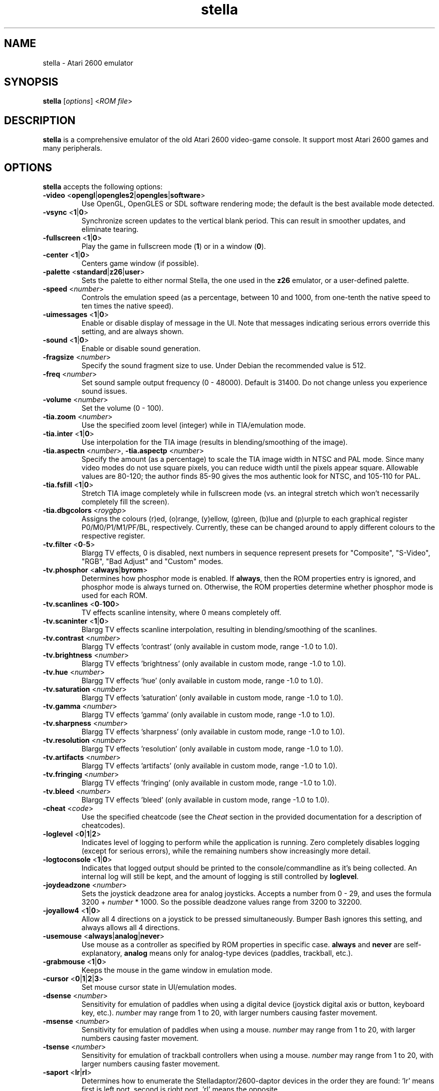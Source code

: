 .TH stella 6 "January 12, 2019" stella
.SH NAME
stella \- Atari 2600 emulator
.SH SYNOPSIS
.B stella
[\fIoptions\fP] <\fIROM file\fP>
.SH DESCRIPTION
.B stella
is a comprehensive emulator of the old Atari 2600 video-game
console. It support most Atari 2600 games and many peripherals.
.PP
.SH OPTIONS
.B stella
accepts the following options:
.TP
.BR \-video " <" opengl | opengles2 | opengles | software >
Use OpenGL, OpenGLES or SDL software rendering mode; the default is
the best available mode detected.
.TP
.BR \-vsync " <" 1 | 0 >
Synchronize screen updates to the vertical blank period. This can
result in smoother updates, and eliminate tearing.
.TP
.BR \-fullscreen " <" 1 | 0  >
Play the game in fullscreen mode (\fB1\fP) or in a window (\fB0\fP).
.TP
.BR \-center " <" 1 | 0 >
Centers game window (if possible).
.TP
.BR \-palette " <" standard | z26 | user >
Sets the palette to either normal Stella, the one used in the \fBz26\fP
emulator, or a user-defined palette.
.TP
.BR \-speed " <\fInumber\fP>"
Controls the emulation speed (as a percentage, between 10 and 1000,
from one-tenth the native speed to ten times the native speed).
.TP
.BR \-uimessages " <" 1 | 0 >
Enable or disable display of message in the UI.
Note that messages indicating serious errors override this setting,
and are always shown.
.TP
.BR \-sound " <" 1 | 0 >
Enable or disable sound generation.
.TP
.BR \-fragsize " <\fInumber\fP>"
Specify the sound fragment size to use. Under Debian the recommended
value is 512.
.TP
.BR \-freq " <\fInumber\fP>"
Set sound sample output frequency (0 - 48000). Default is 31400. Do
not change unless you experience sound issues.
.TP
.BR \-volume " <\fInumber\fP>"
Set the volume (0 - 100).
.TP
.BR \-tia.zoom " <\fInumber\fP>"
Use the specified zoom level (integer) while in TIA/emulation mode.
.TP
.BR \-tia.inter " <" 1 | 0 >
Use interpolation for the TIA image (results in blending/smoothing of
the image).
.TP
.BR \-tia.aspectn " <\fInumber\fP>, " \-tia.aspectp " <\fInumber\fP>"
Specify the amount (as a percentage) to scale the TIA image width in
NTSC and PAL mode. Since many video modes do not use square pixels,
you can reduce width until the pixels appear square. Allowable values
are 80\-120; the author finds 85\-90 gives the mos authentic look for
NTSC, and 105\-110 for PAL.
.TP
.BR \-tia.fsfill " <" 1 | 0 >
Stretch TIA image completely while in fullscreen mode (vs. an integral
stretch which won't necessarily completely fill the screen).
.TP
.BR \-tia.dbgcolors " <\fIroygbp\fP>"
Assigns the colours (r)ed, (o)range, (y)ellow, (g)reen, (b)lue and
(p)urple to each graphical register P0/M0/P1/M1/PF/BL, respectively.
Currently, these can be changed around to apply different colours to
the respective register.
.TP
.BR \-tv.filter " <" 0 \- 5 >
Blargg TV effects, 0 is disabled, next numbers in sequence represent
presets for "Composite", "S-Video", "RGB", "Bad Adjust" and "Custom"
modes.
.TP
.BR \-tv.phosphor " <" always | byrom >
Determines how phosphor mode is enabled. If
.BR always ,
then the ROM properties entry is ignored, and phosphor mode is always
turned on.
Otherwise, the ROM properties determine whether phosphor mode is used
for each ROM.
.TP
.BR \-tv.scanlines " <" 0 \- 100 >
TV effects scanline intensity, where 0 means completely off.
.TP
.BR \-tv.scaninter " <" 1 | 0 >
Blargg TV effects scanline interpolation, resulting in
blending/smoothing of the scanlines.
.TP
.BR \-tv.contrast " <\fInumber\fP>"
Blargg TV effects 'contrast' (only available in custom mode, range
\-1.0 to 1.0).
.TP
.BR \-tv.brightness " <\fInumber\fP>"
Blargg TV effects 'brightness' (only available in custom mode, range
\-1.0 to 1.0).
.TP
.BR \-tv.hue " <\fInumber\fP>"
Blargg TV effects 'hue' (only available in custom mode, range \-1.0 to
1.0).
.TP
.BR \-tv.saturation " <\fInumber\fP>"
Blargg TV effects 'saturation' (only available in custom mode, range
\-1.0 to 1.0).
.TP
.BR \-tv.gamma " <\fInumber\fP>"
Blargg TV effects 'gamma' (only available in custom mode, range \-1.0
to 1.0).
.TP
.BR \-tv.sharpness " <\fInumber\fP>"
Blargg TV effects 'sharpness' (only available in custom mode, range
\-1.0 to 1.0).
.TP
.BR \-tv.resolution " <\fInumber\fP>"
Blargg TV effects 'resolution' (only available in custom mode, range
\-1.0 to 1.0).
.TP
.BR \-tv.artifacts " <\fInumber\fP>"
Blargg TV effects 'artifacts' (only available in custom mode, range
\-1.0 to 1.0).
.TP
.BR \-tv.fringing " <\fInumber\fP>"
Blargg TV effects 'fringing' (only available in custom mode, range
\-1.0 to 1.0).
.TP
.BR \-tv.bleed " <\fInumber\fP>"
Blargg TV effects 'bleed' (only available in custom mode, range \-1.0
to 1.0).
.TP
.BR \-cheat " <\fIcode\fP>"
Use the specified cheatcode (see the \fICheat\fP section in the
provided documentation for a description of cheatcodes).
.TP
.BR \-loglevel " <" 0 | 1 | 2 >
Indicates level of logging to perform while the application is
running. Zero completely disables logging (except for serious errors),
while the remaining numbers show increasingly more detail.
.TP
.BR \-logtoconsole " <" 1 | 0 >
Indicates that logged output should be printed to the
console/commandline as it's being collected. An internal log will
still be kept, and the amount of logging is still controlled
by \fBloglevel\fP.
.TP
.BR \-joydeadzone " <\fInumber\fP>"
Sets the joystick deadzone area for analog joysticks. Accepts a number
from 0 - 29, and uses the formula 3200 + \fInumber\fP * 1000. So the
possible deadzone values range from 3200 to 32200.
.TP
.BR \-joyallow4 " <" 1 | 0 >
Allow all 4 directions on a joystick to be pressed
simultaneously. Bumper Bash ignores this setting, and always allows
all 4 directions.
.TP
.BR \-usemouse " <" always | analog | never >
Use mouse as a controller as specified by ROM properties in specific
case. \fBalways\fP and \fBnever\fP are self-explanatory, \fBanalog\fP
means only for analog-type devices (paddles, trackball, etc.).
.TP
.BR \-grabmouse " <" 1 | 0 >
Keeps the mouse in the game window in emulation mode.
.TP
.BR \-cursor " <" 0 | 1 | 2 | 3 >
Set mouse cursor state in UI/emulation modes.
.TP
.BR \-dsense " <\fInumber\fP>"
Sensitivity for emulation of paddles when using a digital device
(joystick digital axis or button, keyboard key, etc.). \fInumber\fP
may range from 1 to 20, with larger numbers causing faster movement.
.TP
.BR \-msense " <\fInumber\fP>"
Sensitivity for emulation of paddles when using a mouse. \fInumber\fP
may range from 1 to 20, with larger numbers causing faster movement.
.TP
.BR \-tsense " <\fInumber\fP>"
Sensitivity for emulation of trackball controllers when using a mouse.
\fInumber\fP may range from 1 to 20, with larger numbers causing
faster movement.
.TP
.BR \-saport " <" lr | rl >
Determines how to enumerate the Stelladaptor/2600-daptor devices in
the order they are found: 'lr' means first is left port, second is
right port, 'rl' means the opposite.
.TP
.BR \-ctrlcombo " <" 1 | 0 >
Use control-x key combos. This is normally enabled, since the Quit
command is tied to 'Control-q'. However, there are times when a
2-player game is using either the 'f' or 'r' keys for movement, and
pressing Control (for Fire) will perform an unwanted action associated
with Control-r or Control-f.
.TP
.BR \-autoslot " <" 1 | 0 >
Automatically switch to the next available save state slot after
saving a ROM state file.
.TP
.BR \-fastscbios " <" 1 | 0 >
Disable Supercharger BIOS progress loading bars.
.TP
.BR \-snapsavedir " <\fIpath\fP>"
The directory to save snapshot files to.
.TP
.BR \-snaploaddir " <\fIpath\fP>"
The directory to load snapshot files from.
.TP
.BR \-snapname " <" int | rom >
When saving snapshots, use either the internal database name or the
actual ROM filename.
.TP
.BR \-sssingle " <" 1 | 0 >
Generate single snapshot instead of many, overwriting any previous
snapshots.
.TP
.BR \-ss1x " <" 1 | 0 >
Ignore any scaling applied to the TIA image, and save snapshot in
unscaled (1x) mode.
.TP
.BR \-ssinterval " <\fInumber\fP>"
Set the interval in seconds between taking snapshots in continuous
snapshot mode (currently, 1 - 10).
.TP
.BR \-rominfo " <\fIrom\fP>"
Display detailed information about the given ROM, and then exit
Stella.
.TP
.BR \-listrominfo
Prints relevant contents of the Stella ROM database, one ROM per line,
and then exit Stella. This can be used for external frontends.
.TP
.BR \-exitlauncher " <" 1 | 0 >
Always exit to ROM launcher when exiting a ROM (normally, an exit to
launcher only happens when started with the launcher).
.TP
.BR \-launcherres " <\fIW\fP" x \fIH\fP>
Set the size of the ROM launcher.
.TP
.BR \-launcherfont " <" small | medium | large >
Set the size of the font in the ROM launcher.
.TP
.BR \-laucnherroms " <" 1 | 0 >
Specifies whether to show ROMs only (the default) or all files in the
ROM launcher.
.TP
.BR \-romviewer " <" 0 | 1 | 2 >
Hide ROM info viewer in ROM launcher mode (0), or use the given zoom
level (1 or 2).
.TP
.BR \-uipalette " <" standard | classic >
Use the specified palette for UI elements.
.TP
.BR \-listdelay " <\fIdelay\fP>"
Set the amount of time to wait between treating successive keypresses
as a single word in list widgets (value can range from 300-1000).
.TP
.BR \-mwheel " <\fIlines\fP>"
Set the number of lines a mousewheel will scroll in the UI.
.TP
.BR \-romdir " <\fIdir\fP>"
Set the directory where the ROM launcher will start.
.TP
.BR \-statedir " <\fIdir\fP>"
Set the directory in which to save state files.
.TP
.BR \-cheatfile " <\fIfile\fP>"
Set the full pathname of the cheatfile database.
.TP
.BR \-palettefile " <\fIfile\fP>"
Set the full pathname of the user-defined palette file.
.TP
.BR \-propsfile " <\fIfile\fP>"
Set the full pathname of the ROM properties file.
.TP
.BR \-nvramdir " <\fIdir\fP>"
Set the directory in which to save EEPROM files.
.TP
.BR \-cfgdir " <\fIdir\fP>"
Set the directory in which to access Distella config files.
.TP
.BR \-avoxport " <\fIname\fP>"
Set the name of the serial port where an AtariVox is connected.
.TP
.BR \-maxres " <\fIW\fP" x \fIH\fP>
Useful for developers, this sets the maximum size of window that can
be created, allowing to simulate testing on 'smaller' systems.
.TP
.BR \-help
Print a help message describing these options, and then exit Stella.

.P
The following are useful to developers. Only use them if you know what
you're doing! Note that in all cases, the values supplied to the
arguments are \fBnot\fP case sensitive.
.TP
.BR \-dis.resolve " <" 1 | 0 >
Try to differentiate between code vs. data sections in the
disassembler. See the \fIDebugger\fP section in the provided
documentation for more information.
.TP
.BR \-dis.gfxformat " <" 2 | 16 >
Sets the base to use for displaying GFX sections in the disassembler.
.TP
.BR \-dis.showaddr " <" 1 | 0 >
Shows/hides opcode addresses in the disassembler.
.TP
.BR \-dis.relocate " <" 1 | 0 >
Relocate calls out of address range in the disassembler.
.TP
.BR \-dbg.res " <\fIW\fP" x \fIH\fP>
Set the size of the debugger window.
.TP
.BR \-dbg.fontsize " <" small | medium | large >
Set the font size in the debugger window.
.TP
.BR \-dbg.fontstyle " <" 0 | 1 | 2 | 3 >
How to use bold fonts in the debugger window. \fB0\fP means all normal
font, \fB1\fP is bold labels only, \fB2\fP is bold non-labels only,
\fB3\fP is all bold font.
.TP
.BR \-dbg.ghostreadstrap " <" 1 | 0 >
Debugger considers/ignores 'ghost' reads for trap addresses.
.TP
.BR \-dbg.uhex " <" 0 | 1 >
Lower/uppercase hexadecimal display.
.TP
.BR \-break " <\fIaddress\fP>"
Set a breakpoint at a specified address.
.TP
.BR \-debug
Immediately jump to debugger mode when starting Stella.
.TP
.BR \-holdjoy0 " [" UDLRF ]
Start the emulator with the specified left joystick direction and
button held down (\fBUF\fP for up and fire).
After entering the emulation, you will have to press and release the
direction again to release the event.
.TP
.BR \-holdjoy1 " [" UDLRF ]
Start the emulator with the specified right joystick direction and
button held down (\fBUF\fP for up and fire).
After entering the emulation, you will have to press and release the
direction again to release the event.
.TP
.BR \-holdselect
Start the emulator with the Game Select switch held down.
After entering the emulation, you will have to press and
release 'Select' to release the event.
.TP
.BR \-holdreset
Start the emulator with the Game Reset switch held down.
After entering the emulation, you will have to press and
release 'Reset' to release the event.
.TP
.BR \-bs " <\fItype\fP>, " \-type " <\fItype\fP>"
Set "Cartridge.Type" property. See the \fIGame Properties\fP section
in the provided documentation for valid types.
.TP
.BR \-channels " <" Mono | Stereo >
Set "Cartridge.Sound" property.
.TP
.BR \-ld " <" A | B >
Set "Console.LeftDifficulty" property.
.TP
.BR \-rd " <" A | B >
Set "Console.RightDifficulty" property.
.TP
.BR \-tv " <" Color | BlackAndWhite >
Set "Console.TelevitionType" property.
.TP
.BR \-sp " <" Yes | No >
Set "Console.SwapPorts" property.
.TP
.BR \-lc " <\fItype\fP>"
Set "Controller.Left" property. See the \fIGame Properties\fP section
in the provided documentation for valid types.
.TP
.BR \-rc " <\fItype\fP>"
Set "Controller.Right" property. See the \fIGame Properties\fP section
in the provided documentation for valid types.
.TP
.BR \-bc " <\fItype\fP>"
Sets both "Controller.Left" and "Controller.Right" properties. See the
\fIGame Properties\fP section in the provided documentation for valid
types.
.TP
.BR \-cp " <" Yes | No >
Set "Controller.SwapPaddles" property. See the \fIGame Properties\fP
section in the provided documentation for valid types.
.TP
.BR \-ma " <" Auto | XY >
Set "Controller.MouseAxis" property. See the \fIGame Properties\fP
section in the provided documentation for valid types.
.TP
.BR \-format " <\fIformat\fP>"
Set "Display.Format" property. See the \fIGame Properties\fP section
in the provided documentation for valid formats.
.TP
.BR \-ystart " <\fInumber\fP>"
Set "Display.YStart" property (0 - 64).
.TP
.BR \-height " <\fInumber\fP>"
Set "Display.Height" property (210 - 256).
.TP
.BR \-pp " <" Yes | No >
Set "Display.Phosphor" property.
.TP
.BR \-ppblend " <\fInumber\fI>"
Set "Display.PPBlend" property, used for phosphor effect
(0-100). Default is 77.

.P
The following are available in two sets, one for players (prefixed by
.BR plr. )
and one for developers (prefixed by
.BR dev. ).
Only use them if you know what you're doing!
Note that in all cases, the values supplied to the arguments are
\fBnot\fP case sensitive.
.TP
.BR \-dev.settings " <" 1 | 0 >
Select developer
.RB ( 1 )
or player
.RB ( 0 )
set.
.TP
.BR \- < plr | dev > .stats " <" 1 | 0 >
Overlay console info on the TIA image during emulation.
.TP
.BR \- < plr | dev > .console " <" 2600 | 7800 >
Select console for B/W and Pause key handling and RAM initialization.
.TP
.BR \- < plr | dev > .bankrandom " <" 1 | 0 >
On reset, randomize the startup bank (only for selected bankswitch
types).
.TP
.BR \- < plr | dev > .ramrandom " <" 1 | 0 >
On reset, either randomize all RAM content, or zero it out instead.
.TP
.BR \- < plr | dev > .cpurandom " [" SAXYP ]
On reset, randomize the content of the specified CPU registers.
.TP
.BR \- < plr | dev > .tiadriven " <" 1 | 0 >
Set unused TIA pins to be randomly driven high or low on a read/peek.
.TP
.BR \- < plr | dev > .rwportbreak " <" 1 | 0 >
Since the 2600 has no dedicated R/W line, different addresses are used
for RAM read or write access.
If the code reads from such a write address, this causes an unwanted,
semi-random write to that address.
When this option is enabled, such reads interrupt emulation and the
debugger is entered.
.TP
.BR \- < plr | dev > .thumb.trapfatal " <" true | false >
The default of \fBtrue\fP allows the Thumb ARM emulation to throw an
exception and enter the debugger on fatal errors.
When disabled, such fatal errors are simply logged, and emulation
continues.
Do not use this unless you know exactly what you're doing, as it
changes the behaviour as compared to real hardware.
.TP
.BR \- < plr | dev > .eepromaccess " <" 1 | 0 >
When enabled, each read or write access to the AtariVox/SaveKey EEPROM
is signalled by a message.
.TP
.BR \- < plr | dev > .tv.jitter " <" 1 | 0 >
Enable TV jitter/roll effect, when there are too many or too few
scanlines per frame.
.TP
.BR \- < plr | dev > .tv.jitter_recovery " <" 1 - 20 >
When TV jitter/roll effect is enabled, determines how long to delay
recovery time (recovery spread over multiple frames).
.TP
.BR \- < plr | dev > .colorloss " <" 1 | 0 >
Enable/disable the PAL color-loss effect.
.TP
.BR \- < plr | dev > .debugcolors " <" 1 | 0 >
Enable/disable the fixed debug colors.
.TP
.BR \- < plr | dev > .timemachine " <" 1 | 0 >
Enables the Time Machine.
.TP
.BR \- < plr | dev > .tm.size " <" 20 - 1000 >
Defines the Time Machine buffer size.
.TP
.BR \- < plr | dev > .tm.uncompressed " <" 0 - 1000 >
Defines the uncompressed Time Machine buffer size.
Must be less than Time Machine the buffer size.
.TP
.BR \- < plr | dev > .tm.interval " <" 1f | 3f | 10f | 30f | 1s | 3s | 10s >
Defines the interval between two save states.
.TP
.BR \- < plr | dev > .tm.horizon " <" 3s | 10s | 30s | 1m | 3m | 10m | 30m | 60m >
Defines the horizon of the Time Machine.

.SH KEYBOARD CONTROLS
The Atari 2600 console controls and controllers are mapped to the
computer's keyboard as shown in the following sections. However, most of
these events can be remapped to other keys on your keyboard or buttons
on your joystick.

.SS Console controls (can be remapped)
.IP "Control + q"
Exit emulator
.IP Escape
Exit game mode/enter launcher mode
.IP Tab
Enter/exit options mode
.IP "Backslash (\e)"
Enter/exit command mode
.IP "Backquote (`)"
Enter/exit debugger
.IP F1
Select Game
.IP F2
Reset Game
.IP F3
Color TV
.IP F4
Black/White TV
.IP F5
Left Player Difficulty A
.IP F6
Left Player Difficulty B
.IP F7
Right Player Difficulty A
.IP F8
Right Player Difficulty B
.IP F9
Save state to current slot
.IP F10
Change current state slot
.IP F11
Load state from current slot
.IP F12
Save PNG snapshot
.IP Pause
Pause/resume emulation

.SS Joystick / BoosterGrip Controller (can be remapped)
.P
Left joystick:
.IP "Up arrow"
Joystick up
.IP "Down arrow"
Joystick down
.IP "Left arrow"
Joystick left
.IP "Right arrow"
Joystick right
.IP Space
Fire button
.IP 4
Trigger button
.IP 5
Booster button
.P
Right joystick:
.IP Y
Joystick up
.IP H
Joystick down
.IP G
Joystick left
.IP J
Joystick right
.IP F
Fire button
.IP 6
Trigger button
.IP 7
Booster button

.SS Paddle Controller digital emulation (can be remapped independently of joystick controller)
.P
By default the left paddles are mapped to the left joystick as follows:
.IP Left
Paddle 0 decrease
.IP Right
Paddle 0 increase
.IP Fire
Paddle 0 fire
.IP Up
Paddle 1 decrease
.IP Down
Paddle 1 increase
.IP Booster
Paddle 1 fire
.P
The same mappings on the right joystick correspond to the right
paddles (paddles 2 and 3 respectively).

.SS Driving Controller (cannot be remapped, always associated with joystick controllers)
Each driving controller is mapped to the corresponding joystick, using
the left, right and fire controls.

.SS Sega Genesis Controller (cannot be remapped, always associated with joystick and booster-grip controllers)
Each pad is mapped to the correspondig joystick as follows:
.IP Up
Up
.IP Down
Down
.IP Left
Left
.IP Right
Right
.IP Fire
Button 'B'
.IP Booster
Button 'C'

.SS Keypad Controller (can be remapped)
.P
Left keypad (press the key on the left to emulate the key on the
right):
.IP 1
1
.IP 2
2
.IP 3
3
.IP Q
4
.IP W
5
.IP E
6
.IP A
7
.IP S
8
.IP D
9
.IP Z
\&.
.IP X
0
.IP C
#

.P
Right keypad:
.IP 8
1
.IP 9
2
.IP "0 (the digit)"
3
.IP I
4
.IP "O (the letter)"
5
.IP P
6
.IP K
7
.IP L
8
.IP ;
9
.IP ,
\&.
.IP .
0
.IP /
#

.SS CompuMate Controller (cannot be remapped)
.P
.IP 0-9
0-9
.IP A-Z
A-Z
.IP Comma
Comma
.IP Period
Period
.IP Control
Func
.IP Shift
Shift
.IP "; or Return/Enter"
Enter
.IP "/ or Space"
Space
.IP Backspace
Func-Space

.SH FILES
.IP ~/.config/stella/stellarc
Default options (command line options override these). Lines starting
with ';' are considered comments and are ignored. Any other line must
be of the form <\fIcommand\fP> \fB=\fP <\fIvalue\fP>, where
\fIcommand\fP is the same as that specified on the command line,
without the '-' character, and \fIvalue\fP is the value given to the
setting.
.IP ~/.config/stella/atarivox_eeprom.dat
Default storage for the emulated EEPROM portion of an attached
AtariVox device.
.IP ~/.config/stella/savekey_eeprom.dat
Default storage for the emulated EEPROM portion of an attached SaveKey
device.
.IP ~/.config/stella/stella.cht
Default location of the cheat database file.

.SH SEE ALSO
\fB/usr/share/doc/stella/index.html\fP,
\fB/usr/share/doc/stella/debugger.html\fP.

.SH AUTHORS
\fBstella\fP was written by Bradford W. Mott, Stephen Anthony and the
Stella Team.

This manual page was adapted from the provided documentation by
Stephen Kitt <skitt@debian.org>, for the Debian GNU/Linux system (but
may be used by others). It was last modified for \fBstella\fP version
6.0.
